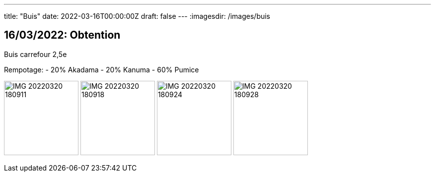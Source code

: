 ---
title: "Buis"
date: 2022-03-16T00:00:00Z
draft: false
---
:imagesdir: /images/buis

:toc:
:toclevels: 4


== 16/03/2022: Obtention

Buis carrefour 2,5e

Rempotage:
- 20% Akadama
- 20% Kanuma
- 60% Pumice

image:IMG_20220320_180911.jpg[width=150px]
image:IMG_20220320_180918.jpg[width=150px]
image:IMG_20220320_180924.jpg[width=150px]
image:IMG_20220320_180928.jpg[width=150px]